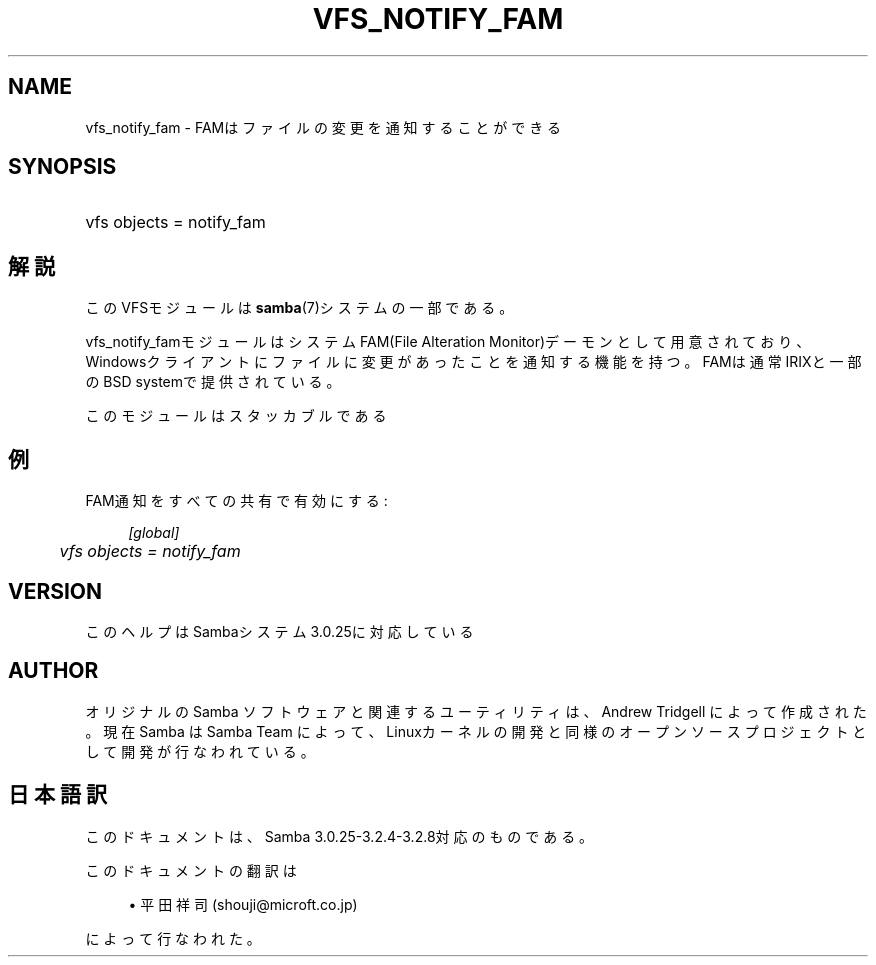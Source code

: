 .\"     Title: vfs_notify_fam
.\"    Author: 
.\" Generator: DocBook XSL Stylesheets v1.73.2 <http://docbook.sf.net/>
.\"      Date: 03/03/2009
.\"    Manual: System Administration tools
.\"    Source: Samba 3.2
.\"
.TH "VFS_NOTIFY_FAM" "8" "03/03/2009" "Samba 3\.2" "System Administration tools"
.\" disable hyphenation
.nh
.\" disable justification (adjust text to left margin only)
.ad l
.SH "NAME"
vfs_notify_fam - FAMはファイルの変更を通知することができる
.SH "SYNOPSIS"
.HP 1
vfs objects = notify_fam
.SH "解説"
.PP
このVFSモジュールは
\fBsamba\fR(7)システムの一部である。
.PP
vfs_notify_famモジュールは システムFAM(File Alteration Monitor)デーモンとして用意されており、 Windowsクライアントにファイルに変更があったことを通知する機能を持つ。 FAMは通常IRIXと一部のBSD systemで提供されている。
.PP
このモジュールはスタッカブルである
.SH "例"
.PP
FAM通知をすべての共有で有効にする:
.sp
.RS 4
.nf
        \fI[global]\fR
	\fIvfs objects = notify_fam\fR
.fi
.RE
.SH "VERSION"
.PP
このヘルプはSambaシステム3\.0\.25に対応している
.SH "AUTHOR"
.PP
オリジナルの Samba ソフトウェアと関連するユーティリティは、Andrew Tridgell によって作成された。現在 Samba は Samba Team に よって、Linuxカーネルの開発と同様のオープンソースプロジェクト として開発が行なわれている。
.SH "日本語訳"
.PP
このドキュメントは、Samba 3\.0\.25\-3\.2\.4\-3\.2\.8対応のものである。
.PP
このドキュメントの翻訳は
.sp
.RS 4
.ie n \{\
\h'-04'\(bu\h'+03'\c
.\}
.el \{\
.sp -1
.IP \(bu 2.3
.\}
平田祥司 (shouji@microft\.co\.jp)
.sp
.RE
によって行なわれた。
